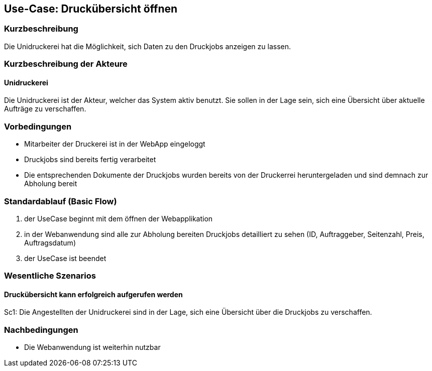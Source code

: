 
== Use-Case: Druckübersicht öffnen
===	Kurzbeschreibung
Die Unidruckerei hat die Möglichkeit, sich Daten zu den Druckjobs anzeigen zu lassen. 

===	Kurzbeschreibung der Akteure

==== Unidruckerei
Die Unidruckerei ist der Akteur, welcher das System aktiv benutzt. Sie sollen in der Lage sein, sich eine Übersicht über aktuelle Aufträge zu verschaffen. 

=== Vorbedingungen
* Mitarbeiter der Druckerei ist in der WebApp eingeloggt 
* Druckjobs sind bereits fertig verarbeitet
* Die entsprechenden Dokumente der Druckjobs wurden bereits von der Druckerrei heruntergeladen und sind demnach zur Abholung bereit 

=== Standardablauf (Basic Flow)
. der UseCase beginnt mit dem öffnen der Webapplikation 
. in der Webanwendung sind alle zur Abholung bereiten Druckjobs detailliert zu sehen (ID, Auftraggeber, Seitenzahl, Preis, Auftragsdatum)
. der UseCase ist beendet  

=== Wesentliche Szenarios
==== Druckübersicht kann erfolgreich aufgerufen werden
Sc1: Die Angestellten der Unidruckerei sind in der Lage, sich eine Übersicht über die Druckjobs zu verschaffen.

=== Nachbedingungen
* Die Webanwendung ist weiterhin nutzbar

